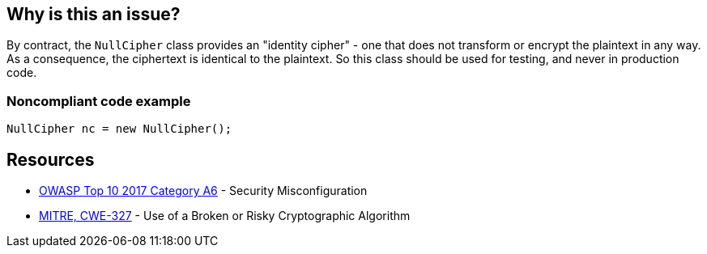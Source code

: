 == Why is this an issue?

By contract, the ``++NullCipher++`` class provides an "identity cipher" - one that does not transform or encrypt the plaintext in any way. As a consequence, the ciphertext is identical to the plaintext. So this class should be used for testing, and never in production code.


=== Noncompliant code example

[source,java]
----
NullCipher nc = new NullCipher();
----


== Resources

* https://owasp.org/www-project-top-ten/2017/A6_2017-Security_Misconfiguration[OWASP Top 10 2017 Category A6] - Security Misconfiguration
* https://cwe.mitre.org/data/definitions/327[MITRE, CWE-327] - Use of a Broken or Risky Cryptographic Algorithm


ifdef::env-github,rspecator-view[]

'''
== Implementation Specification
(visible only on this page)

=== Message

Remove this use of the "NullCipher" class.


'''
== Comments And Links
(visible only on this page)

=== on 3 Dec 2014, 16:05:08 Nicolas Peru wrote:
As discussed, detecting call to constructor(s) is sufficient.

endif::env-github,rspecator-view[]
